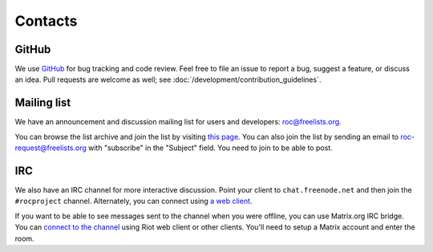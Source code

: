 Contacts
********

GitHub
======

We use `GitHub <https://github.com/roc-project/roc>`_ for bug tracking and code review. Feel free to file an issue to report a bug, suggest a feature, or discuss an idea. Pull requests are welcome as well; see :doc:`/development/contribution_guidelines`.

Mailing list
============

We have an announcement and discussion mailing list for users and developers: roc@freelists.org.

You can browse the list archive and join the list by visiting `this page <https://www.freelists.org/list/roc>`_. You can also join the list by sending an email to roc-request@freelists.org with "subscribe" in the "Subject" field. You need to join to be able to post.

IRC
===

We also have an IRC channel for more interactive discussion. Point your client to ``chat.freenode.net`` and then join the ``#rocproject`` channel. Alternately, you can connect using `a web client <https://webchat.freenode.net/?channels=rocproject>`_.

If you want to be able to see messages sent to the channel when you were offline, you can use Matrix.org IRC bridge. You can `connect to the channel <https://riot.im/app/#/room/#freenode_#rocproject:matrix.org>`_ using Riot web client or other clients. You'll need to setup a Matrix account and enter the room.
